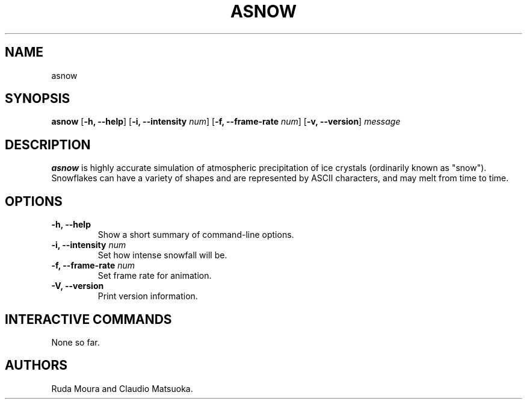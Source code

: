 .TH "ASNOW" "1" "Version 0\&.1" "Dec 2018"
.PP 
.SH "NAME" 
asnow
.PP 
.SH "SYNOPSIS" 
\fBasnow\fP
[\fB\-h, \-\-help\fP]
[\fB\-i, \-\-intensity\fP \fInum\fP]
[\fB\-f, \-\-frame\-rate\fP \fInum\fP]
[\fB\-v, \-\-version\fP]
\fImessage\fP
.PP 
.SH "DESCRIPTION" 
\fBasnow\fP is highly accurate simulation of atmospheric precipitation of
ice crystals (ordinarily known as "snow")\&. Snowflakes can have a variety
of shapes and are represented by ASCII characters, and may melt from time
to time\&.
.PP 
.SH "OPTIONS" 
.IP "\fB\-h, \-\-help\fP"
Show a short summary of command-line options\&.
.IP "\fB\-i, \-\-intensity\fP \fInum\fP" 
Set how intense snowfall will be\&.
.IP "\fB\-f, \-\-frame\-rate\fP \fInum\fP" 
Set frame rate for animation\&.
.IP "\fB\-V, \-\-version\fP"
Print version information\&.
.PP
.SH "INTERACTIVE COMMANDS" 
None so far\&.
.PP 
.SH "AUTHORS" 
Ruda Moura and Claudio Matsuoka\&.
.PP 
